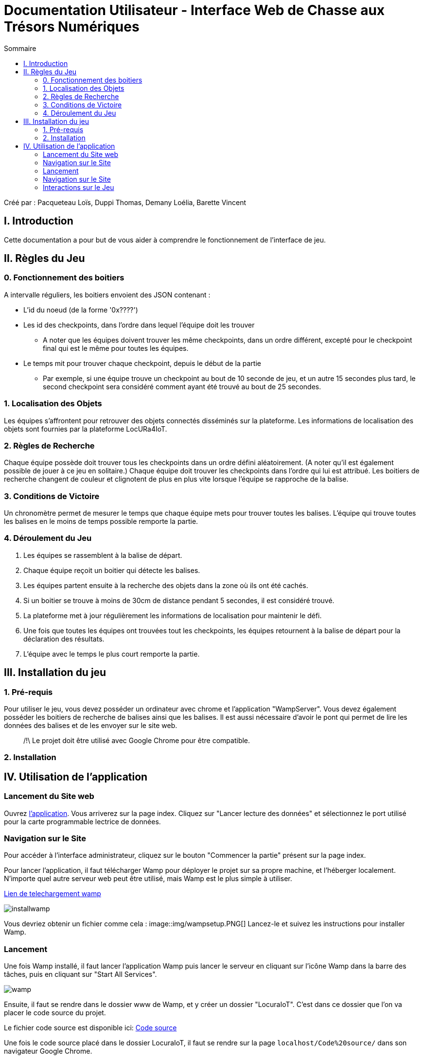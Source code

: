 = Documentation Utilisateur - Interface Web de Chasse aux Trésors Numériques
:toc:
:toc-title: Sommaire

Créé par : Pacqueteau Loïs, Duppi Thomas, Demany Loélia, Barette Vincent

== I. Introduction
[.text-justify]
Cette documentation a pour but de vous aider à comprendre le fonctionnement de l'interface de jeu.

== II. Règles du Jeu
[.text-justify]

=== 0. Fonctionnement des boitiers
A intervalle réguliers, les boitiers envoient des JSON contenant :

* L'id du noeud (de la forme '0x????')
* Les id des checkpoints, dans l'ordre dans lequel l'équipe doit les trouver
** A noter que les équipes doivent trouver les même checkpoints, dans un ordre différent, excepté pour le checkpoint final qui est le même pour toutes les équipes.
* Le temps mit pour trouver chaque checkpoint, depuis le début de la partie 
** Par exemple, si une équipe trouve un checkpoint au bout de 10 seconde de jeu, et un autre 15 secondes plus tard, le second checkpoint sera considéré comment ayant été trouvé au bout de 25 secondes.

=== 1. Localisation des Objets
Les équipes s'affrontent pour retrouver des objets connectés disséminés sur la plateforme. Les informations de localisation des objets sont fournies par la plateforme LocURa4IoT.

=== 2. Règles de Recherche
Chaque équipe possède doit trouver tous les checkpoints dans un ordre défini aléatoirement. (A noter qu'il est également possible de jouer à ce jeu en solitaire.) Chaque équipe doit trouver les checkpoints dans l'ordre qui lui est attribué. Les boitiers de recherche changent de couleur et clignotent de plus en plus vite lorsque l'équipe se rapproche de la balise.

=== 3. Conditions de Victoire
Un chronomètre permet de mesurer le temps que chaque équipe mets pour trouver toutes les balises. L'équipe qui trouve toutes les balises en le moins de temps possible remporte la partie.

=== 4. Déroulement du Jeu
1. Les équipes se rassemblent à la balise de départ.
2. Chaque équipe reçoit un boitier qui détecte les balises.
3. Les équipes partent ensuite à la recherche des objets dans la zone où ils ont été cachés.
4. Si un boitier se trouve à moins de 30cm de distance pendant 5 secondes, il est considéré trouvé.
5. La plateforme met à jour régulièrement les informations de localisation pour maintenir le défi.
6. Une fois que toutes les équipes ont trouvées tout les checkpoints, les équipes retournent à la balise de départ pour la déclaration des résultats.
7. L'équipe avec le temps le plus court remporte la partie.

== III. Installation du jeu

=== 1. Pré-requis
[.text-justify]
Pour utiliser le jeu, vous devez posséder un ordinateur avec chrome et l'application "WampServer". Vous devez également posséder les boitiers de recherche de balises ainsi que les balises. Il est aussi nécessaire d'avoir le pont qui permet de lire les données des balises et de les envoyer sur le site web.

> /!\ Le projet doit être utilisé avec Google Chrome pour être compatible.

=== 2. Installation 


== IV. Utilisation de l'application
[.text-justify]

=== Lancement du Site web
Ouvrez <<installation, l'application>>. 
Vous arriverez sur la page index. Cliquez sur "Lancer lecture des données" et sélectionnez le port utilisé pour la carte programmable lectrice de données.

=== Navigation sur le Site
Pour accéder à l'interface administrateur, cliquez sur le bouton "Commencer la partie" présent sur la page index.


Pour lancer l'application, il faut télécharger Wamp pour déployer le projet sur sa propre machine, et l'héberger localement. N'importe quel autre serveur web peut être utilisé, mais Wamp est le plus simple à utiliser.

https://www.wampserver.com/en/download-wampserver-64bits/#download-wrapper[Lien de telechargement wamp]

image::img/installwamp.PNG[]


Vous devriez obtenir un fichier comme cela :
image::img/wampsetup.PNG[]
Lancez-le et suivez les instructions pour installer Wamp.


=== Lancement

Une fois Wamp installé, il faut lancer l'application Wamp puis lancer le serveur en cliquant sur l'icône Wamp dans la barre des tâches, puis en cliquant sur "Start All Services".

image::img/wamp.png[]

Ensuite, il faut se rendre dans le dossier www de Wamp, et y créer un dossier "LocuraIoT". C'est dans ce dossier que l'on va placer le code source du projet.

Le fichier code source est disponible ici: 
https://www.github.com/LoisPacqueteau/LocuraIoT[Code source]

Une fois le code source placé dans le dossier LocuraIoT, il faut se rendre sur la page `localhost/Code%20source/` dans son navigateur Google Chrome.

l'application est maintenant installé sur votre machine.




=== Navigation sur le Site

Une barre des taches sur l'IHM Administateur permet de naviguer entre les différentes pages du site.

image::img/commencerpartie.PNG[]

/!\ Ne pas fermer la page index ! C'est elle qui se charge de la lecture des données.

Depuis la page administrateur, vous pouvez accéder à l'interface utilisateur en cliquant sur le bouton "IHM User"

image::img/btnihmuser.PNG[]

=== Interactions sur le Jeu

La majeure partie des interactions avec le jeu se réalisent à travers l'interface administrateur.

==== Index

===== Rafraîchissement

Avant de commencer la partie, l'administrateur peut s'assurer que tous les joueurs et tous les trésors sont captés avec succès.

image::img/refreshbutton.png[Bouton de rafraîchissement]

Exemple - Avant rafraîchissement

image::img/beforerefresh.png[]

// On ne voit que l'équipe A par exemple

Exemple - Après rafraîchissement

image::img/afterrefresh.png[]

// On voit l'équipe A et B par exemple

===== Accès Interface Admin

On peut accéder à l'interface d'administrateur du jeu depuis la page d'index. Ce bouton apparaît lorsqu'on détecte au moins 1 joueur.

image::img/accessadmin.png[Bouton d'accès à l'interface admin]

===== Voir Checkpoints Connectés

Il s'agit d'une fonctionnalité de lecture pour s'assurer que le jeu est prêt. En effet, elle permet de voir quels checkpoints sont connectés, avant de démarrer le jeu.

image::img/viewcheckpoints.png[Exemple de liste de checkpoints]

===== Voir Sniffeurs Connectés

Liste des sniffeurs (AKA équipes) connectées, depuis la page d'index/

image::img/afterrefresh.png[Exemple de liste de sniffeurs connectés]

==== Interface administrateur

===== Afficher Message

Vous trouverez un bouton "message". Si vous cliquez dessus, une pop-up vous demandera le contenu de votre message. Confirmez, et il sera affiché sur l'écran des utilisateurs.
Cette fonction est utile pour informer les joueurs que la partie se termine bientôt ou alerter une équipe qu'elle s'est trop éloignée par exemple.

image::img/btnmessage.png[Bouton Message]

image::img/messagedisplay.png[Affichage du message]

===== Menu Pause

Il est possible de mettre le jeu en pause grâce au bouton associé. Cela permet d'indiquer aux joueurs, sur l'interface utilisateur, qu'ils doivent arrêter leurs recherches. Le bouton pause n'a pas de réelle fonctionnalité, il est purement esthétique, il faut compter sur la bonne foi des joueurs de ne pas continuer à jouer lorsque le jeu est en pause

image::img/pausebutton.png[Bouton Pause]

image::img/nopausemode.png[Sans mode pause]

image::img/pausemode.png[Affichage du mode pause]

===== Voir Données Equipes

La liste des équipes étant disponibles depuis l'interface administrateur, il est possible facilement de s'intéresser à leur détails de progression. On peut notamment observer quels checkpoints ont été trouvés, et en combien de temps.

image::img/viewteamdata.png[Données d'une équipe]

==== Interface Utilisateur/Spectateur

===== Plateau Adaptation Taille

La taille du plateau s'adapte automatiquement au nombre de checkpoints. En effet, lorsque l'on se trouve sur la page d'accueil (index), et qu'on souhaite accéder au plateau du jeu, le Javascript de la page d'accueil fournit au PHP de l'interface utilisateur le nombre de cases. Le plateau est en réalité un tableau PHP, dont l'apparance est modifiée avec du SCSS. Lorsque la page se charge, le PHP crée le tableau et lui attribue non seulement le bon nombre de case, mais aussi dans le bon ordre.

image::img/plateau6.png[Plateau de taille 6]

image::img/plateau11.png[Plateau de taille 11]

===== Couleur Plateau

En harmonie avec la taille du plateau, la couleur du plateau est très importante. Elle permet d'améliorer la visibilité et la compréhension du jeu, et surtout l'accessibilité. La couleur du plateau est une échelle de bleu, conformément à la charte graphique du client. Les cases partent d'un bleu clair, à un bleu foncé, pour revenir au clair. Cela fait une boucle.

image::img/plateau6.png[Plateau de taille 6]

==== Divers

Pour les fonctionnalités qui ne rentrent dans aucune, ou plusieurs catégories.

===== Lecture des données

Lorsque vous arrivez sur le jeu, vous devez sélectionner le port connecté à la carte lisant des données. Une fois cela fait, le bouton disparaît et est remplacé par un bouton rafraîchir. Si vous avez sélectionné le mauvais port/aucun port, relancez la page.
C'est la page index qui se charge de la lecture des données, par conséquence, *elle ne doit pas être fermée.*

===== Equipe Connexion

Lorsqu'un sniffeur se connecte, il peut être vu depuis :

* l'interface admin (comme une équipe) ;
* l'interface utilisateur (comme un pion) ;
* la page d'index (dans la liste).

image::img/viewteamdata.png[Interface administrateur]
image::img/indexteamconnection.png[Interface utilisateur]
image::img/afterrefresh.png[Index]


===== Déconnexion d'une équipe

Lorsqu'une équipe se déconnecte (Joueur hors de portée, noeud déchargé...) les participants au jeu en sont informés : un message est lancé automatiquement sur l'interface utilisateur et le tableau correspondant à l'équipe dans l'interface utilisateur est mit en transparence.


image::img/tabdeco.png[Tableau déconnecté]

Si l'équipe se reconnecte, l'apparence de l'équipe revient à la normale et un message est lancé sur l'interface user pour prévenir les joueurs.